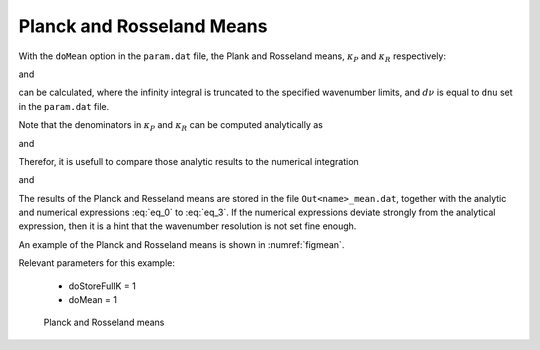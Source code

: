 Planck and Rosseland Means
==========================

.. _mean:

With the ``doMean`` option in the ``param.dat`` file, the Plank and Rosseland means, 
:math:`\kappa_P` and :math:`\kappa_R` respectively: 

.. math::
   :label: eq_a

   \kappa_P = \frac{\int_0^\infty \kappa  B_{\nu}(T) d\nu}{\int_0^\infty B_{\nu}(T)  d\nu},

and
 
.. math::
   :label: eq_b

   \kappa_R = \left(  \frac{\int_0^\infty \kappa^{-1} \frac{\partial B_{\nu}(T)}{\partial T} d\nu}  {\int_0^\infty  \frac{\partial B_{\nu}(T)}{\partial T} d\nu} \right)^{-1} 

can be calculated, where the infinity integral is truncated to the specified wavenumber limits, and :math:`d\nu` is 
equal to ``dnu`` set in the ``param.dat`` file.

Note that the denominators in :math:`\kappa_P` and :math:`\kappa_R` can be computed analytically as

.. math::
   :label: eq_0

   \int_0^\infty B_{\nu}(T) d\nu = \frac{\sigma  T^4} {\pi}

and

.. math::
   :label: eq_1

   \int_0^\infty  \frac{\partial(B_{\nu}(T))}{ \partial (T)}  d\nu = \frac{4  \sigma  T^3} {\pi}.

Therefor, it is usefull to compare those analytic results to the numerical integration

.. math::
   :label: eq_2

   \int_0^\infty B_{\nu}(T) d\nu = \sum_i  B_{\nu}(T) dnu

and 

.. math::
   :label: eq_3

   \int_0^\infty  \frac{\partial(B_{\nu}(T))}{ \partial (T)}  d\nu =  \sum_i  \frac{\partial(B_{\nu}(T))}{ \partial (T)}  dnu



The results of the Planck and Resseland means are stored in the file ``Out<name>_mean.dat``, together with 
the analytic and numerical expressions :eq:`eq_0` to :eq:`eq_3`. If the numerical expressions deviate strongly
from the analytical expression, then it is a hint that the wavenumber resolution is not set fine enough.


An example of the Planck and Rosseland means is shown in :numref:`figmean`.


| Relevant parameters for this example:

 - doStoreFullK = 1
 - doMean = 1


.. figure:: ../plots/p007/plot001.png  
   :name: figmean

   Planck and Rosseland means


